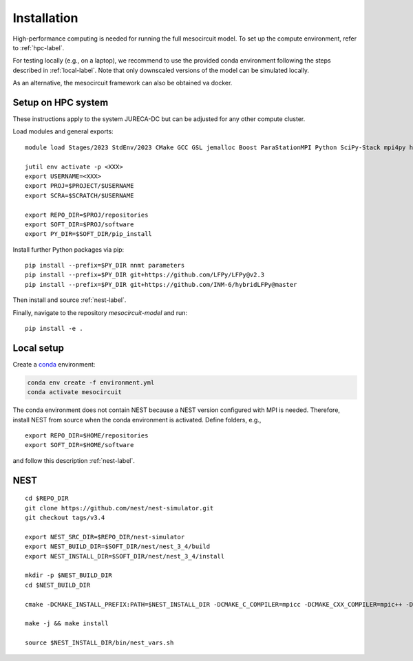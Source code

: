 Installation
============

High-performance computing is needed for running the full mesocircuit model.
To set up the compute environment, refer to :ref:`hpc-label`.

For testing locally (e.g., on a laptop), we recommend to use the provided conda environment following the steps described in :ref:`local-label`.
Note that only downscaled versions of the model can be simulated locally.

As an alternative, the mesocircuit framework can also be obtained va docker.

.. _hpc-label:

Setup on HPC system
-------------------

These instructions apply to the system JURECA-DC but can be adjusted for any
other compute cluster.

Load modules and general exports:

::

   module load Stages/2023 StdEnv/2023 CMake GCC GSL jemalloc Boost ParaStationMPI Python SciPy-Stack mpi4py h5py

   jutil env activate -p <XXX>
   export USERNAME=<XXX>
   export PROJ=$PROJECT/$USERNAME
   export SCRA=$SCRATCH/$USERNAME

   export REPO_DIR=$PROJ/repositories
   export SOFT_DIR=$PROJ/software
   export PY_DIR=$SOFT_DIR/pip_install

Install further Python packages via pip:

::

   pip install --prefix=$PY_DIR nnmt parameters
   pip install --prefix=$PY_DIR git+https://github.com/LFPy/LFPy@v2.3
   pip install --prefix=$PY_DIR git+https://github.com/INM-6/hybridLFPy@master

Then install and source :ref:`nest-label`.

Finally, navigate to the repository `mesocircuit-model` and run:

::

   pip install -e .

.. _local-label:

Local setup
-----------

Create a `conda <https://conda.io>`_ environment:

.. code:: bash

    conda env create -f environment.yml
    conda activate mesocircuit

The conda environment does not contain NEST because a NEST version configured with MPI is needed.
Therefore, install NEST from source when the conda environment is activated.
Define folders, e.g.,

::

   export REPO_DIR=$HOME/repositories
   export SOFT_DIR=$HOME/software 

and follow this description :ref:`nest-label`.


.. _nest-label:

NEST
----

::

   cd $REPO_DIR
   git clone https://github.com/nest/nest-simulator.git
   git checkout tags/v3.4

   export NEST_SRC_DIR=$REPO_DIR/nest-simulator
   export NEST_BUILD_DIR=$SOFT_DIR/nest/nest_3_4/build
   export NEST_INSTALL_DIR=$SOFT_DIR/nest/nest_3_4/install

   mkdir -p $NEST_BUILD_DIR
   cd $NEST_BUILD_DIR

   cmake -DCMAKE_INSTALL_PREFIX:PATH=$NEST_INSTALL_DIR -DCMAKE_C_COMPILER=mpicc -DCMAKE_CXX_COMPILER=mpic++ -Dwith-mpi=ON -Dwith-boost=ON $NEST_SRC_DIR

   make -j && make install

   source $NEST_INSTALL_DIR/bin/nest_vars.sh


